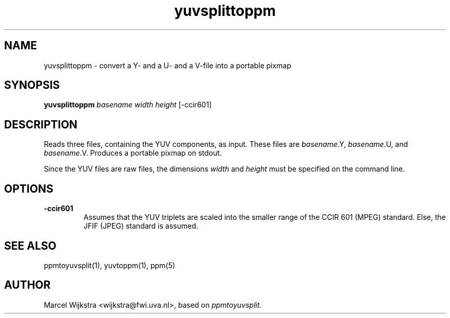 .TH yuvsplittoppm 1 "26 August 93"
.IX yuvsplittoppm
.SH NAME
yuvsplittoppm - convert a Y- and a U- and a V-file into a portable pixmap
.SH SYNOPSIS
.B yuvsplittoppm 
.I basename width height
[-ccir601]
.SH DESCRIPTION
Reads three files, containing the YUV components, as input.
These files are \fIbasename\fP.Y, \fIbasename\fP.U, and
\fIbasename\fP.V.  Produces a portable pixmap on stdout.

Since the YUV files are raw files, the dimensions
.I width
and
.I height
must be specified on the command line.
.SH OPTIONS
.TP
.B -ccir601
Assumes that the YUV triplets are scaled into the smaller range of the
CCIR 601 (MPEG) standard. Else, the JFIF (JPEG) standard is assumed.
.SH "SEE ALSO"
ppmtoyuvsplit(1), yuvtoppm(1), ppm(5)
.SH AUTHOR
Marcel Wijkstra <wijkstra@fwi.uva.nl>, based on
.I ppmtoyuvsplit.
